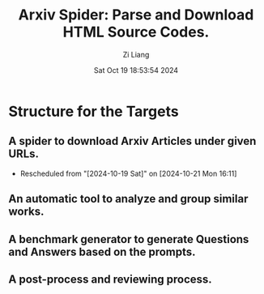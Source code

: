 #+title: Arxiv Spider: Parse and Download HTML Source Codes.
#+date: Sat Oct 19 18:53:54 2024
#+author: Zi Liang
#+email: zi1415926.liang@connect.polyu.hk
#+latex_class: elegantpaper
#+filetags: :doc:




* Structure for the Targets

** A spider to download Arxiv Articles under given URLs.
SCHEDULED: <2024-10-21 Mon>
- Rescheduled from "[2024-10-19 Sat]" on [2024-10-21 Mon 16:11]
** An automatic tool to analyze and group similar works.
** A benchmark generator to generate Questions and Answers based on the prompts.
** A post-process and reviewing process.

